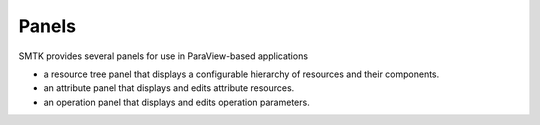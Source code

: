 Panels
------

SMTK provides several panels for use in ParaView-based applications

* a resource tree panel that displays a configurable hierarchy of resources and their components.
* an attribute panel that displays and edits attribute resources.
* an operation panel that displays and edits operation parameters.
